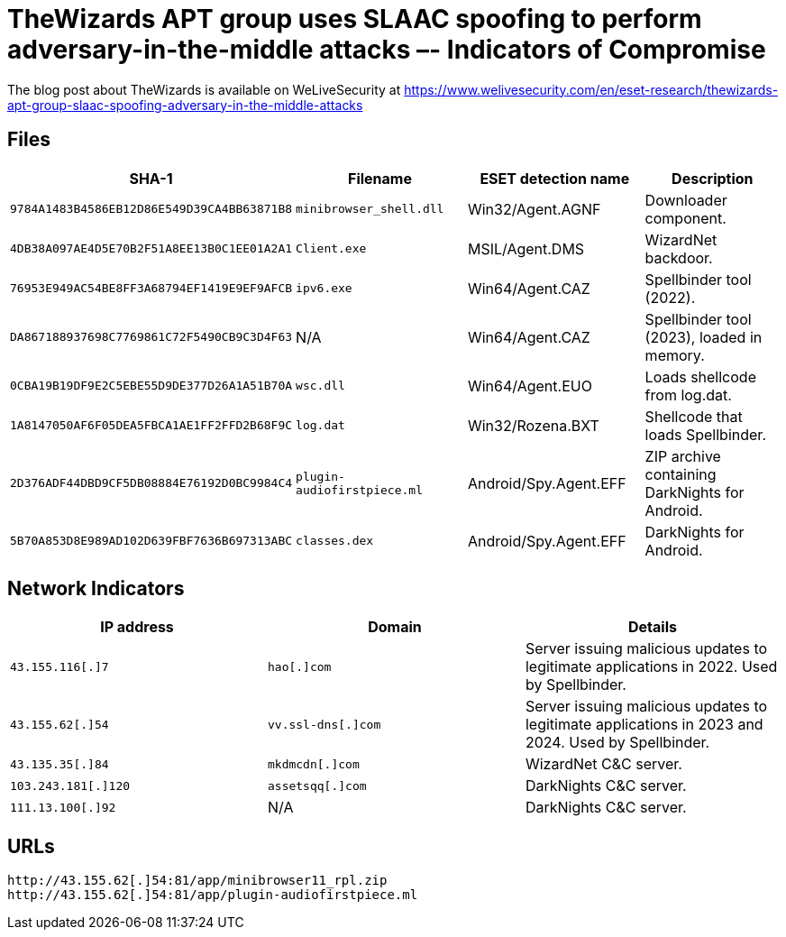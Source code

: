 = TheWizards APT group uses SLAAC spoofing to perform adversary-in-the-middle attacks  –- Indicators of Compromise

The blog post about TheWizards is available on WeLiveSecurity at
https://www.welivesecurity.com/en/eset-research/thewizards-apt-group-slaac-spoofing-adversary-in-the-middle-attacks

== Files
[options="header"]
|===
|SHA-1 |Filename |ESET detection name|Description
|`9784A1483B4586EB12D86E549D39CA4BB63871B8` |`minibrowser_shell.dll` |Win32/Agent.AGNF |Downloader component.
|`4DB38A097AE4D5E70B2F51A8EE13B0C1EE01A2A1` |`Client.exe` |MSIL/Agent.DMS |WizardNet backdoor.
|`76953E949AC54BE8FF3A68794EF1419E9EF9AFCB` |`ipv6.exe` |Win64/Agent.CAZ |Spellbinder tool (2022).
|`DA867188937698C7769861C72F5490CB9C3D4F63` |N/A |Win64/Agent.CAZ |Spellbinder tool (2023), loaded in memory.
|`0CBA19B19DF9E2C5EBE55D9DE377D26A1A51B70A` |`wsc.dll` |Win64/Agent.EUO |Loads shellcode from log.dat.
|`1A8147050AF6F05DEA5FBCA1AE1FF2FFD2B68F9C` |`log.dat` |Win32/Rozena.BXT |Shellcode that loads Spellbinder.
|`2D376ADF44DBD9CF5DB08884E76192D0BC9984C4` |`plugin-audiofirstpiece.ml` |Android/Spy.Agent.EFF |ZIP archive containing DarkNights for Android.
|`5B70A853D8E989AD102D639FBF7636B697313ABC` |`classes.dex` |Android/Spy.Agent.EFF |DarkNights for Android.
|===

== Network Indicators
[options="header"]
|===
|IP address |Domain |Details
|`43.155.116[.]7` |`hao[.]com`|Server issuing malicious updates to legitimate applications in 2022. Used by Spellbinder.
|`43.155.62[.]54` |`vv.ssl-dns[.]com`|Server issuing malicious updates to legitimate applications in 2023 and 2024. Used by Spellbinder.
|`43.135.35[.]84` |`mkdmcdn[.]com`|WizardNet C&C server.
|`103.243.181[.]120` |`assetsqq[.]com`|DarkNights C&C server.
|`111.13.100[.]92` |N/A|DarkNights C&C server.
|===

== URLs
----
http://43.155.62[.]54:81/app/minibrowser11_rpl.zip
http://43.155.62[.]54:81/app/plugin-audiofirstpiece.ml
----
